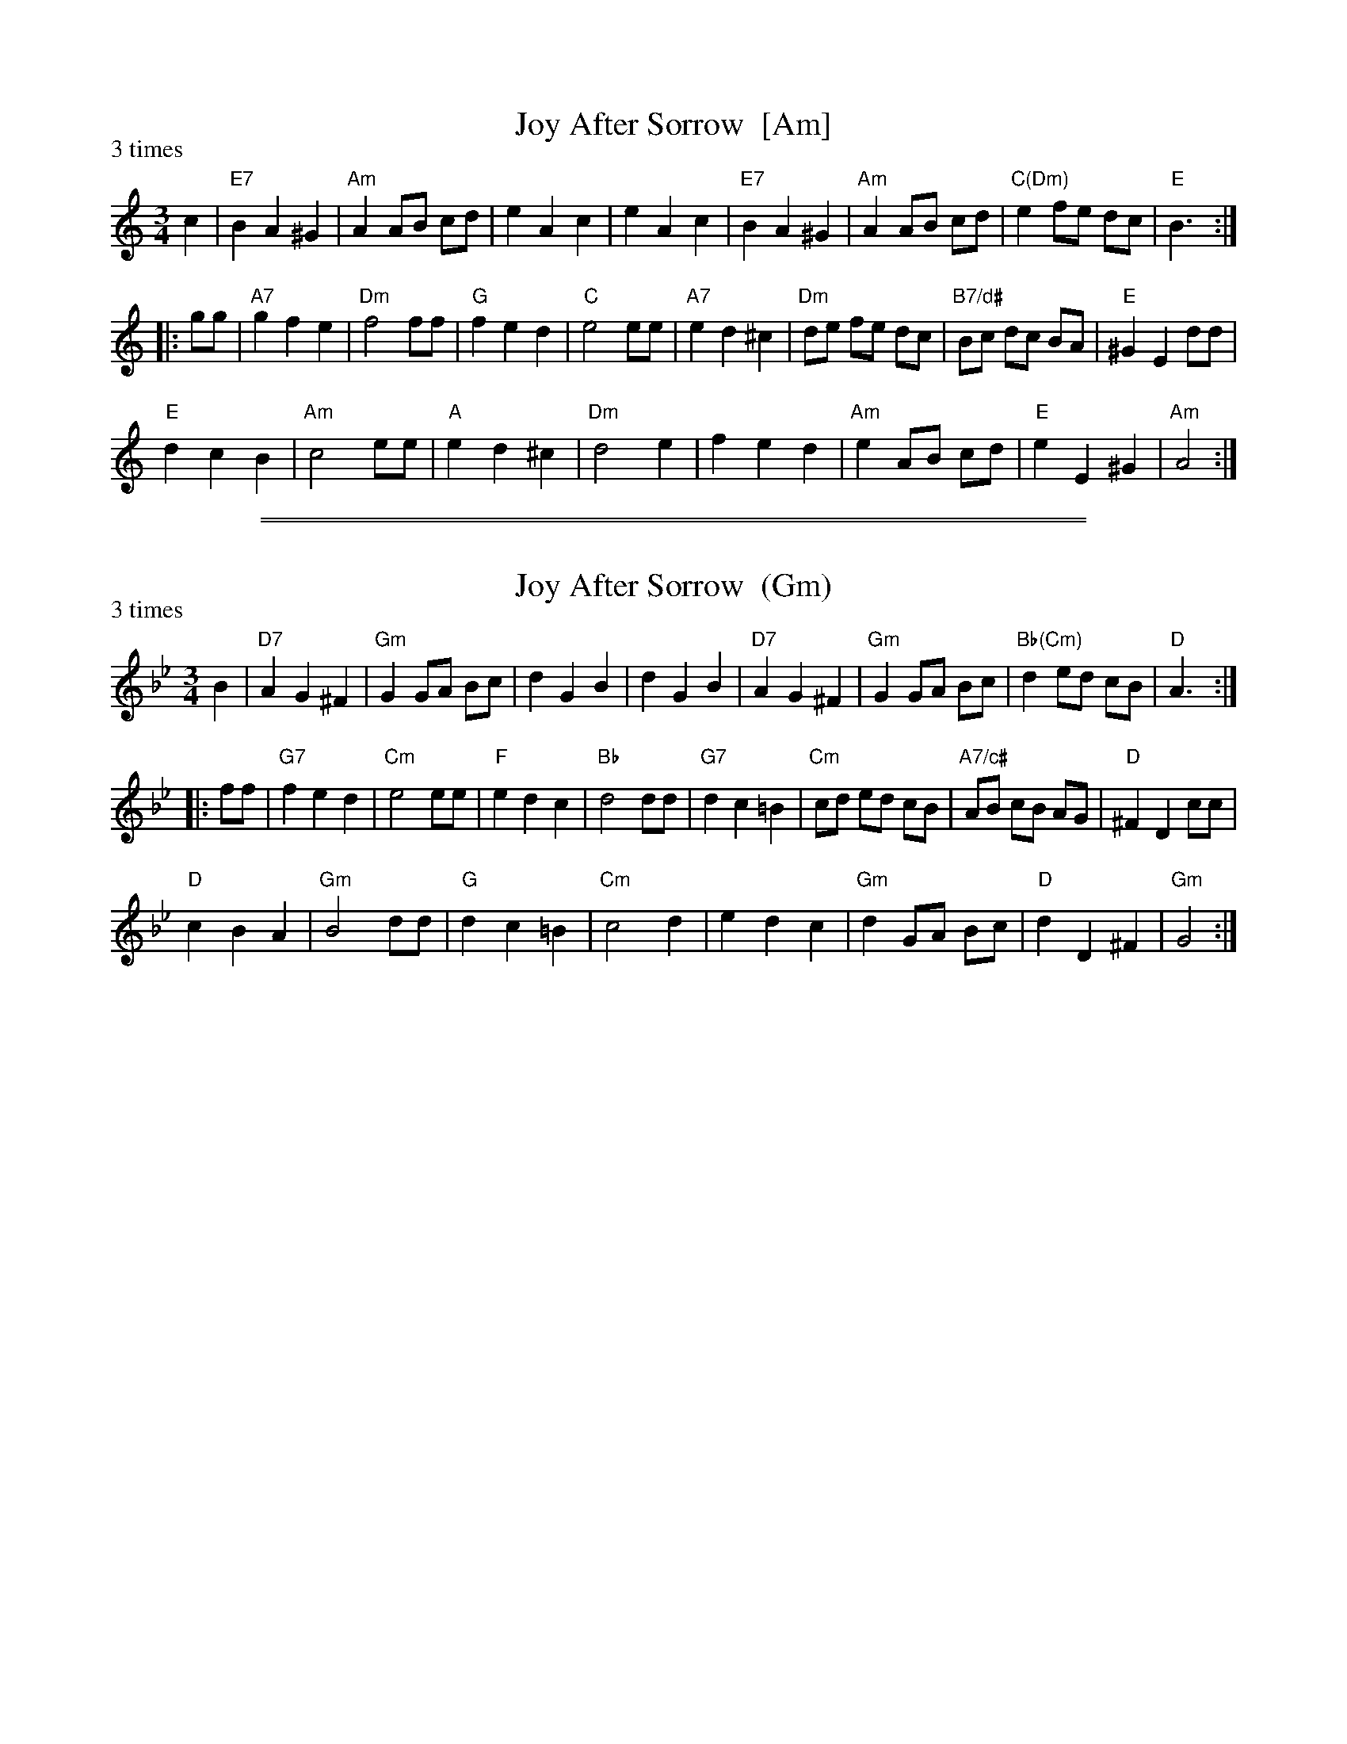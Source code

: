 X: 1
T: Joy After Sorrow  [Am]
B: Barnes "English Country Dance Tunes" p.61
R: waltz
Z: 2012 John Chambers <jc:trillian.mit.edu>
M: 3/4
L: 1/8
P: 3 times
K: Am
c2 |\
"E7"B2 A2 ^G2 | "Am"A2 AB cd | e2 A2 c2 | e2 A2 c2 |\
"E7"B2 A2 ^G2 | "Am"A2 AB cd | "C(Dm)"e2 fe dc | "E"B3 :|
|: gg |\
"A7"g2 f2 e2 | "Dm"f4 ff | "G"f2 e2 d2 | "C"e4 ee |\
"A7"e2 d2 ^c2 | "Dm"de fe dc | "B7/d#"Bc dc BA | "E"^G2 E2 dd |
"E"d2 c2 B2 | "Am"c4 ee | "A"e2 d2 ^c2 | "Dm"d4 e2 |\
f2 e2 d2 | "Am"e2 AB cd | "E"e2 E2 ^G2 | "Am"A4 :|

%%sep 1 1 500
%%sep 1 1 500
X: 2
T: Joy After Sorrow  (Gm)
B: Barnes "English Country Dance Tunes" p.61
R: waltz
Z: 2012 John Chambers <jc:trillian.mit.edu>
M: 3/4
L: 1/8
P: 3 times
K: Gm
B2 |\
"D7"A2 G2 ^F2 | "Gm"G2 GA Bc | d2 G2 B2 | d2 G2 B2 |\
"D7"A2 G2 ^F2 | "Gm"G2 GA Bc | "Bb(Cm)"d2 ed cB | "D"A3 :|
|: ff |\
"G7"f2 e2 d2 | "Cm"e4 ee | "F"e2 d2 c2 | "Bb"d4 dd |\
"G7"d2 c2 =B2 | "Cm"cd ed cB | "A7/c#"AB cB AG | "D"^F2 D2 cc |
"D"c2 B2 A2 | "Gm"B4 dd | "G"d2 c2 =B2 | "Cm"c4 d2 |\
e2 d2 c2 | "Gm"d2 GA Bc | "D"d2 D2 ^F2 | "Gm"G4 :|
